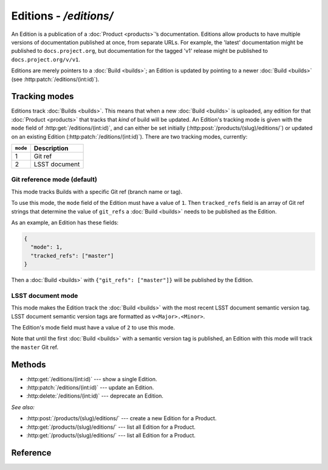 #######################
Editions - `/editions/`
#######################

An Edition is a publication of a :doc:`Product <products>`\ ’s documentation.
Editions allow products to have multiple versions of documentation published at once, from separate URLs.
For example, the 'latest' documentation might be published to ``docs.project.org``, but documentation for the tagged 'v1' release might be published to ``docs.project.org/v/v1``.

Editions are merely pointers to a :doc:`Build <builds>`; an Edition is updated by pointing to a newer :doc:`Build <builds>` (see :http:patch:`/editions/(int:id)`).

Tracking modes
==============

Editions track :doc:`Builds <builds>`.
This means that when a new :doc:`Build <builds>` is uploaded, any edition for that :doc:`Product <products>` that tracks that *kind* of build will be updated.
An Edition's tracking mode is given with the ``mode`` field of :http:get:`/editions/(int:id)`, and can either be set initially (:http:post:`/products/(slug)/editions/`) or updated on an existing Edition (:http:patch:`/editions/(int:id)`).
There are two tracking modes, currently:

======== =============
``mode`` Description
======== =============
1        Git ref
2        LSST document
======== =============

Git reference mode (default)
----------------------------

This mode tracks Builds with a specific Git ref (branch name or tag).

To use this mode, the ``mode`` field of the Edition must have a value of ``1``.
Then ``tracked_refs`` field is an array of Git ref strings that determine the value of ``git_refs`` a :doc:`Build <builds>` needs to be published as the Edition.

As an example, an Edition has these fields:

.. code-block:: json

   {
     "mode": 1,
     "tracked_refs": ["master"]
   }

Then a :doc:`Build <builds>` with ``{"git_refs": ["master"]}`` will be published by the Edition.

LSST document mode
------------------

This mode makes the Edition track the :doc:`Build <builds>` with the most recent LSST document semantic version tag.
LSST document semantic version tags are formatted as ``v<Major>.<Minor>``.

The Edition's mode field must have a value of ``2`` to use this mode.

Note that until the first :doc:`Build <builds>` with a semantic version tag is published, an Edition with this mode will track the ``master`` Git ref.

Methods
=======

- :http:get:`/editions/(int:id)` --- show a single Edition.

- :http:patch:`/editions/(int:id)` --- update an Edition.

- :http:delete:`/editions/(int:id)` --- deprecate an Edition.

*See also:*

- :http:post:`/products/(slug)/editions/` --- create a new Edition for a Product.

- :http:get:`/products/(slug)/editions/` --- list all Edition for a Product.

- :http:get:`/products/(slug)/editions/` --- list all Edition for a Product.

Reference
=========

.. autoflask:: app:create_app(profile='development')
   :endpoints: api.get_edition, api.edit_edition, api.deprecate_edition
